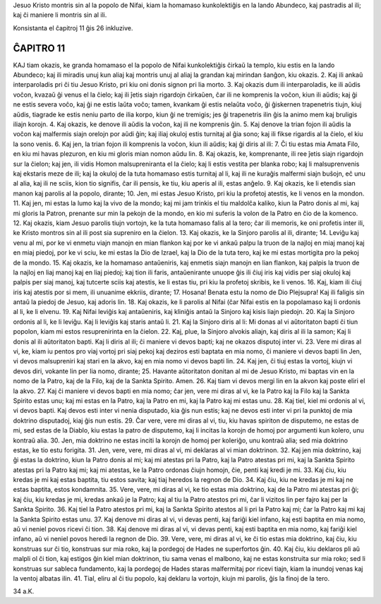 Jesuo Kristo montris sin al la popolo de Nifai, kiam la homamaso kunkolektiĝis en la lando Abundeco, kaj pastradis al ili; kaj ĉi maniere li montris sin al ili.

Konsistanta el ĉapitroj 11 ĝis 26 inkluzive.

ĈAPITRO 11
----------

KAJ tiam okazis, ke granda homamaso el la popolo de Nifai kunkolektiĝis ĉirkaŭ la templo, kiu estis en la lando Abundeco; kaj ili miradis unuj kun aliaj kaj montris unuj al aliaj la grandan kaj mirindan ŝanĝon, kiu okazis.
2. Kaj ili ankaŭ interparoladis pri ĉi tiu Jesuo Kristo, pri kiu oni donis signon pri lia morto.
3. Kaj okazis dum ili interparoladis, ke ili aŭdis voĉon, kvazaŭ ĝi venus el la ĉielo; kaj ili ĵetis siajn rigardojn ĉirkaŭen, ĉar ili ne komprenis la voĉon, kiun ili aŭdis; kaj ĝi ne estis severa voĉo, kaj ĝi ne estis laŭta voĉo; tamen, kvankam ĝi estis nelaŭta voĉo, ĝi ĝiskernen trapenetris tiujn, kiuj aŭdis, tiagrade ke estis neniu parto de ilia korpo, kiun ĝi ne tremigis; jes ĝi trapenetris ilin ĝis la animo mem kaj bruligis iliajn korojn.
4. Kaj okazis, ke denove ili aŭdis la voĉon, kaj ili ne komprenis ĝin.
5. Kaj denove la trian fojon ili aŭdis la voĉon kaj malfermis siajn orelojn por aŭdi ĝin; kaj iliaj okuloj estis turnitaj al ĝia sono; kaj ili fikse rigardis al la ĉielo, el kiu la sono venis.
6. Kaj jen, la trian fojon ili komprenis la voĉon, kiun ili aŭdis; kaj ĝi diris al ili:
7. Ĉi tiu estas mia Amata Filo, en kiu mi havas plezuron, en kiu mi gloris mian nomon aŭdu lin.
8. Kaj okazis, ke, komprenante, ili ree ĵetis siajn rigardojn sur la ĉielon; kaj jen, ili vidis Homon malsupreniranta el la ĉielo; kaj li estis vestita per blanka robo; kaj li malsuprenvenis kaj ekstaris meze de ili; kaj la okuloj de la tuta homamaso estis turnitaj al li, kaj ili ne kuraĝis malfermi siajn buŝojn, eĉ unu al alia, kaj ili ne sciis, kion tio signifis, ĉar ili pensis, ke tiu, kiu aperis al ili, estas anĝelo.
9. Kaj okazis, ke li etendis sian manon kaj parolis al la popolo, dirante;
10. Jen, mi estas Jesuo Kristo, pri kiu la profetoj atestis, ke li venos en la mondon.
11. Kaj jen, mi estas la lumo kaj la vivo de la mondo; kaj mi jam trinkis el tiu maldolĉa kaliko, kiun la Patro donis al mi, kaj mi gloris la Patron, prenante sur min la pekojn de la mondo, en kio mi suferis la volon de la Patro en ĉio de la komenco.
12. Kaj okazis, kiam Jesuo parolis tiujn vortojn, ke la tuta homamaso falis al la tero; ĉar ili memoris, ke oni profetis inter ili, ke Kristo montros sin al ili post sia supreniro en la ĉielon.
13. Kaj okazis, ke la Sinjoro parolis al ili, dirante;
14. Leviĝu kaj venu al mi, por ke vi enmetu viajn manojn en mian flankon kaj por ke vi ankaŭ palpu la truon de la najloj en miaj manoj kaj en miaj piedoj, por ke vi sciu, ke mi estas la Dio de Izrael, kaj la Dio de la tuta tero, kaj ke mi estas mortigita pro la pekoj de la mondo.
15. Kaj okazis, ke la homamaso antaŭeniris, kaj enmetis siajn manojn en lian flankon, kaj palpis la truon de la najloj en liaj manoj kaj en liaj piedoj; kaj tion ili faris, antaŭenirante unuope ĝis ili ĉiuj iris kaj vidis per siaj okuloj kaj palpis per siaj manoj, kaj tutcerte sciis kaj atestis, ke li estas tiu, pri kiu la profetoj skribis, ke li venos.
16. Kaj, kiam ili ĉiuj iris kaj atestis por si mem, ili unuanime ekkriis, dirante;
17. Hosana! Benata estu la nomo de Dio Plejsupra! Kaj ili faligis sin antaŭ la piedoj de Jesuo, kaj adoris lin.
18. Kaj okazis, ke li parolis al Nifai (ĉar Nifai estis en la popolamaso kaj li ordonis al li, ke li elvenu.
19. Kaj Nifai leviĝis kaj antaŭeniris, kaj kliniĝis antaŭ la Sinjoro kaj kisis liajn piedojn.
20. Kaj la Sinjoro ordonis al li, ke li leviĝu. Kaj li leviĝis kaj staris antaŭ li.
21. Kaj la Sinjoro diris al li: Mi donas al vi aŭtoritaton bapti ĉi tiun popolon, kiam mi estos resuprenirinta en la ĉielon.
22. Kaj, plue, la Sinjoro alvokis aliajn, kaj diris al ili la samon; Kaj li donis al ili aŭtoritaton bapti. Kaj li diris al ili; ĉi maniere vi devos bapti; kaj ne okazos disputoj inter vi.
23. Vere mi diras al vi, ke, kiam iu pentos pro viaj vortoj pri siaj pekoj kaj deziros esti baptata en mia nomo, ĉi maniere vi devos bapti lin Jen, vi devos malsupreniri kaj stari en la akvo, kaj en mia nomo vi devos bapti lin.
24. Kaj jen, ĉi tiuj estas la vortoj, kiujn vi devos diri, vokante lin per lia nomo, dirante;
25. Havante aŭtoritaton donitan al mi de Jesuo Kristo, mi baptas vin en la nomo de la Patro, kaj de la Filo, kaj de la Sankta Spirito. Amen.
26. Kaj tiam vi devos mergi lin en la akvon kaj poste eliri el la akvo.
27. Kaj ĉi maniere vi devos bapti en mia nomo; ĉar jen, vere mi diras al vi, ke la Patro kaj la Filo kaj la Sankta Spirito estas unu; kaj mi estas en la Patro, kaj la Patro en mi, kaj la Patro kaj mi estas unu.
28. Kaj tiel, kiel mi ordonis al vi, vi devos bapti. Kaj devos esti inter vi nenia disputado, kia ĝis nun estis; kaj ne devos esti inter vi pri la punktoj de mia doktrino disputadoj, kiaj ĝis nun estis.
29. Ĉar vere, vere mi diras al vi, tiu, kiu havas spiriton de disputemo, ne estas de mi, sed estas de la Diablo, kiu estas la patro de disputemo, kaj li incitas la korojn de homoj por argumenti kun kolero, unu kontraŭ alia.
30. Jen, mia doktrino ne estas inciti la korojn de homoj per koleriĝo, unu kontraŭ alia; sed mia doktrino estas, ke tio estu forigita. 
31. Jen, vere, vere, mi diras al vi, mi deklaras al vi mian doktrinon.
32. Kaj jen mia doktrino, kaj ĝi estas la doktrino, kiun la Patro donis al mi; kaj mi atestas pri la Patro, kaj la Patro atestas pri mi, kaj la Sankta Spirito atestas pri la Patro kaj mi; kaj mi atestas, ke la Patro ordonas ĉiujn homojn, ĉie, penti kaj kredi je mi.
33. Kaj ĉiu, kiu kredas je mi kaj estas baptita, tiu estos savita; kaj tiaj heredos la regnon de Dio.
34. Kaj ĉiu, kiu ne kredas je mi kaj ne estas baptita, estos kondamnita.
35. Vere, vere, mi diras al vi, ke tio estas mia doktrino, kaj de la Patro mi atestas pri ĝi; kaj ĉiu, kiu kredas je mi, kredas ankaŭ je la Patro; kaj al tiu la Patro atestos pri mi, ĉar li vizitos lin per fajro kaj per la Sankta Spirito.
36. Kaj tiel la Patro atestos pri mi, kaj la Sankta Spirito atestos al li pri la Patro kaj mi; ĉar la Patro kaj mi kaj la Sankta Spirito estas unu.
37. Kaj denove mi diras al vi, vi devas penti, kaj fariĝi kiel infano, kaj esti baptita en mia nomo, aŭ vi neniel povos ricevi ĉi tion.
38. Kaj denove mi diras al vi, vi devas penti, kaj esti baptita en mia nomo, kaj fariĝi kiel infano, aŭ vi neniel povos heredi la regnon de Dio.
39. Vere, vere, mi diras al vi, ke ĉi tio estas mia doktrino, kaj ĉiu, kiu konstruas sur ĉi tio, konstruas sur mia roko, kaj la pordegoj de Hades ne superfortos ĝin.
40. Kaj ĉiu, kiu deklaros pli aŭ malpli ol ĉi tion, kaj estigos ĝin kiel mian doktrinon, tiu sama venas el malbono, kaj ne estas konstruita sur mia roko; sed li konstruas sur sableca fundamento, kaj la pordegoj de Hades staras malfermitaj por ricevi tiajn, kiam la inundoj venas kaj la ventoj albatas ilin.
41. Tial, eliru al ĉi tiu popolo, kaj deklaru la vortojn, kiujn mi parolis, ĝis la finoj de la tero.

34 a.K.

